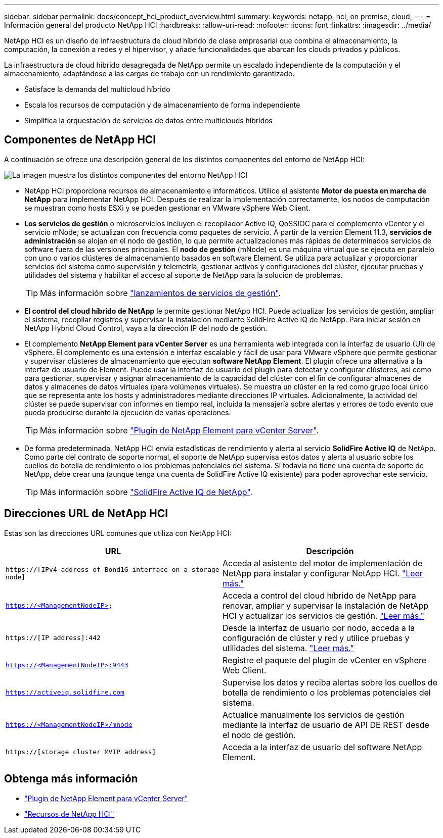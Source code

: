 ---
sidebar: sidebar 
permalink: docs/concept_hci_product_overview.html 
summary:  
keywords: netapp, hci, on premise, cloud, 
---
= Información general del producto NetApp HCI
:hardbreaks:
:allow-uri-read: 
:nofooter: 
:icons: font
:linkattrs: 
:imagesdir: ../media/


[role="lead"]
NetApp HCI es un diseño de infraestructura de cloud híbrido de clase empresarial que combina el almacenamiento, la computación, la conexión a redes y el hipervisor, y añade funcionalidades que abarcan los clouds privados y públicos.

La infraestructura de cloud híbrido desagregada de NetApp permite un escalado independiente de la computación y el almacenamiento, adaptándose a las cargas de trabajo con un rendimiento garantizado.

* Satisface la demanda del multicloud híbrido
* Escala los recursos de computación y de almacenamiento de forma independiente
* Simplifica la orquestación de servicios de datos entre multiclouds híbridos




== Componentes de NetApp HCI

A continuación se ofrece una descripción general de los distintos componentes del entorno de NetApp HCI:

image::hci_prodoverview.png[La imagen muestra los distintos componentes del entorno NetApp HCI,such as the NetApp Deployment Engine,the storage and compute nodes]

* NetApp HCI proporciona recursos de almacenamiento e informáticos. Utilice el asistente *Motor de puesta en marcha de NetApp* para implementar NetApp HCI. Después de realizar la implementación correctamente, los nodos de computación se muestran como hosts ESXi y se pueden gestionar en VMware vSphere Web Client.
* *Los servicios de gestión* o microservicios incluyen el recopilador Active IQ, QoSSIOC para el complemento vCenter y el servicio mNode; se actualizan con frecuencia como paquetes de servicio. A partir de la versión Element 11.3, *servicios de administración* se alojan en el nodo de gestión, lo que permite actualizaciones más rápidas de determinados servicios de software fuera de las versiones principales. El *nodo de gestión* (mNode) es una máquina virtual que se ejecuta en paralelo con uno o varios clústeres de almacenamiento basados en software Element. Se utiliza para actualizar y proporcionar servicios del sistema como supervisión y telemetría, gestionar activos y configuraciones del clúster, ejecutar pruebas y utilidades del sistema y habilitar el acceso al soporte de NetApp para la solución de problemas.
+

TIP: Más información sobre link:https://kb.netapp.com/Advice_and_Troubleshooting/Data_Storage_Software/Management_services_for_Element_Software_and_NetApp_HCI/Management_Services_Release_Notes["lanzamientos de servicios de gestión"^].

* *El control del cloud híbrido de NetApp* le permite gestionar NetApp HCI. Puede actualizar los servicios de gestión, ampliar el sistema, recopilar registros y supervisar la instalación mediante SolidFire Active IQ de NetApp. Para iniciar sesión en NetApp Hybrid Cloud Control, vaya a la dirección IP del nodo de gestión.
* El complemento *NetApp Element para vCenter Server* es una herramienta web integrada con la interfaz de usuario (UI) de vSphere. El complemento es una extensión e interfaz escalable y fácil de usar para VMware vSphere que permite gestionar y supervisar clústeres de almacenamiento que ejecutan *software NetApp Element*. El plugin ofrece una alternativa a la interfaz de usuario de Element. Puede usar la interfaz de usuario del plugin para detectar y configurar clústeres, así como para gestionar, supervisar y asignar almacenamiento de la capacidad del clúster con el fin de configurar almacenes de datos y almacenes de datos virtuales (para volúmenes virtuales). Se muestra un clúster en la red como grupo local único que se representa ante los hosts y administradores mediante direcciones IP virtuales. Adicionalmente, la actividad del clúster se puede supervisar con informes en tiempo real, incluida la mensajería sobre alertas y errores de todo evento que pueda producirse durante la ejecución de varias operaciones.
+

TIP: Más información sobre https://docs.netapp.com/us-en/vcp/concept_vcp_product_overview.html["Plugin de NetApp Element para vCenter Server"^].

* De forma predeterminada, NetApp HCI envía estadísticas de rendimiento y alerta al servicio *SolidFire Active IQ* de NetApp. Como parte del contrato de soporte normal, el soporte de NetApp supervisa estos datos y alerta al usuario sobre los cuellos de botella de rendimiento o los problemas potenciales del sistema. Si todavía no tiene una cuenta de soporte de NetApp, debe crear una (aunque tenga una cuenta de SolidFire Active IQ existente) para poder aprovechar este servicio.
+

TIP: Más información sobre link:https://docs.netapp.com/us-en/solidfire-active-iq/index.html["SolidFire Active IQ de NetApp"^].





== Direcciones URL de NetApp HCI

Estas son las direcciones URL comunes que utiliza con NetApp HCI:

[cols="2*"]
|===
| URL | Descripción 


| `https://[IPv4 address of Bond1G interface on a storage node]` | Acceda al asistente del motor de implementación de NetApp para instalar y configurar NetApp HCI. link:concept_nde_access_overview.html["Leer más."] 


| `https://<ManagementNodeIP>` | Acceda a control del cloud híbrido de NetApp para renovar, ampliar y supervisar la instalación de NetApp HCI y actualizar los servicios de gestión. link:task_nde_access_hcc.html["Leer más."] 


| `https://[IP address]:442` | Desde la interfaz de usuario por nodo, acceda a la configuración de clúster y red y utilice pruebas y utilidades del sistema. link:task_mnode_access_ui.html#access-the-management-node-per-node-ui["Leer más."] 


| `https://<ManagementNodeIP>:9443` | Registre el paquete del plugin de vCenter en vSphere Web Client. 


| `https://activeiq.solidfire.com` | Supervise los datos y reciba alertas sobre los cuellos de botella de rendimiento o los problemas potenciales del sistema. 


| `https://<ManagementNodeIP>/mnode` | Actualice manualmente los servicios de gestión mediante la interfaz de usuario de API DE REST desde el nodo de gestión. 


| `https://[storage cluster MVIP address]` | Acceda a la interfaz de usuario del software NetApp Element. 
|===
[discrete]
== Obtenga más información

* https://docs.netapp.com/us-en/vcp/index.html["Plugin de NetApp Element para vCenter Server"^]
* https://www.netapp.com/us/documentation/hci.aspx["Recursos de NetApp HCI"^]

